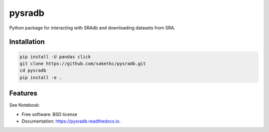 =======
pysradb
=======


.. image:: https://img.shields.io/pypi/v/pysradb.svg
        :target: https://pypi.python.org/pypi/pysradb

.. image:: https://img.shields.io/travis/saketkc/pysradb.svg
        :target: https://travis-ci.org/saketkc/pysradb

.. image:: https://readthedocs.org/projects/pysradb/badge/?version=latest
        :target: https://pysradb.readthedocs.io/en/latest/?badge=latest
        :alt: Documentation Status




Python package for interacting with SRAdb and downloading datasets from SRA.

Installation
------------

.. code-block:: bash

   pip install -U pandas click
   git clone https://github.com/saketkc/pysradb.git
   cd pysradb
   pip install -e .



Features
--------

See Notebook: 

* Free software: BSD license
* Documentation: https://pysradb.readthedocs.io.


